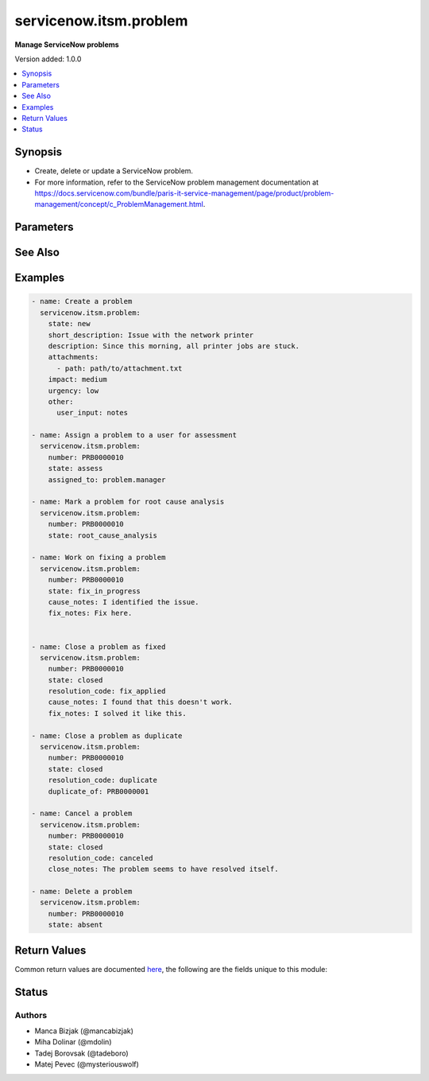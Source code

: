 .. _servicenow.itsm.problem_module:


***********************
servicenow.itsm.problem
***********************

**Manage ServiceNow problems**


Version added: 1.0.0

.. contents::
   :local:
   :depth: 1


Synopsis
--------
- Create, delete or update a ServiceNow problem.
- For more information, refer to the ServiceNow problem management documentation at https://docs.servicenow.com/bundle/paris-it-service-management/page/product/problem-management/concept/c_ProblemManagement.html.




Parameters
----------

.. raw:: html

    <table  border=0 cellpadding=0 class="documentation-table">
        <tr>
            <th colspan="2">Parameter</th>
            <th>Choices/<font color="blue">Defaults</font></th>
            <th width="100%">Comments</th>
        </tr>
            <tr>
                <td colspan="2">
                    <div class="ansibleOptionAnchor" id="parameter-"></div>
                    <b>assigned_to</b>
                    <a class="ansibleOptionLink" href="#parameter-" title="Permalink to this option"></a>
                    <div style="font-size: small">
                        <span style="color: purple">string</span>
                    </div>
                </td>
                <td>
                </td>
                <td>
                        <div>A person who will assess this problem.</div>
                        <div>Expected value for <em>assigned_to</em> is user id (usually in the form of <code>first_name.last_name</code>).</div>
                        <div>This field is required when creating new problems for all problem <em>state</em>s except <code>new</code>.</div>
                </td>
            </tr>
            <tr>
                <td colspan="2">
                    <div class="ansibleOptionAnchor" id="parameter-"></div>
                    <b>attachments</b>
                    <a class="ansibleOptionLink" href="#parameter-" title="Permalink to this option"></a>
                    <div style="font-size: small">
                        <span style="color: purple">list</span>
                         / <span style="color: purple">elements=dictionary</span>
                    </div>
                    <div style="font-style: italic; font-size: small; color: darkgreen">added in 1.2.0 of servicenow.itsm</div>
                </td>
                <td>
                </td>
                <td>
                        <div>ServiceNow attachments.</div>
                </td>
            </tr>
                                <tr>
                    <td class="elbow-placeholder"></td>
                <td colspan="1">
                    <div class="ansibleOptionAnchor" id="parameter-"></div>
                    <b>name</b>
                    <a class="ansibleOptionLink" href="#parameter-" title="Permalink to this option"></a>
                    <div style="font-size: small">
                        <span style="color: purple">string</span>
                    </div>
                </td>
                <td>
                </td>
                <td>
                        <div>Name of the file to be uploaded without the file extension.</div>
                        <div>If not specified, the module will use <em>path</em>&#x27;s base name.</div>
                </td>
            </tr>
            <tr>
                    <td class="elbow-placeholder"></td>
                <td colspan="1">
                    <div class="ansibleOptionAnchor" id="parameter-"></div>
                    <b>path</b>
                    <a class="ansibleOptionLink" href="#parameter-" title="Permalink to this option"></a>
                    <div style="font-size: small">
                        <span style="color: purple">string</span>
                         / <span style="color: red">required</span>
                    </div>
                </td>
                <td>
                </td>
                <td>
                        <div>Path to the file to be uploaded.</div>
                </td>
            </tr>
            <tr>
                    <td class="elbow-placeholder"></td>
                <td colspan="1">
                    <div class="ansibleOptionAnchor" id="parameter-"></div>
                    <b>type</b>
                    <a class="ansibleOptionLink" href="#parameter-" title="Permalink to this option"></a>
                    <div style="font-size: small">
                        <span style="color: purple">string</span>
                    </div>
                </td>
                <td>
                </td>
                <td>
                        <div>MIME type of the file to be attached.</div>
                        <div>If not specified, the module will try to guess the file&#x27;s type from its extension.</div>
                </td>
            </tr>

            <tr>
                <td colspan="2">
                    <div class="ansibleOptionAnchor" id="parameter-"></div>
                    <b>cause_notes</b>
                    <a class="ansibleOptionLink" href="#parameter-" title="Permalink to this option"></a>
                    <div style="font-size: small">
                        <span style="color: purple">string</span>
                    </div>
                </td>
                <td>
                </td>
                <td>
                        <div>Provide information on what caused the problem.</div>
                        <div>Required if <em>state</em> is <code>in_progress</code>.</div>
                        <div>Required if <em>state</em> is <code>resolved</code> or <code>closed</code> and <em>resolution_code</em> is <code>fix_applied</code> or <code>risk_accepted</code>.</div>
                </td>
            </tr>
            <tr>
                <td colspan="2">
                    <div class="ansibleOptionAnchor" id="parameter-"></div>
                    <b>close_notes</b>
                    <a class="ansibleOptionLink" href="#parameter-" title="Permalink to this option"></a>
                    <div style="font-size: small">
                        <span style="color: purple">string</span>
                    </div>
                </td>
                <td>
                </td>
                <td>
                        <div>The reason for closing the problem.</div>
                        <div>Required if <em>state</em> is <code>resolved</code> or <code>closed</code> and <em>resolution_code</em> is <code>risk_accepted</code> or <code>canceled</code>.</div>
                </td>
            </tr>
            <tr>
                <td colspan="2">
                    <div class="ansibleOptionAnchor" id="parameter-"></div>
                    <b>description</b>
                    <a class="ansibleOptionLink" href="#parameter-" title="Permalink to this option"></a>
                    <div style="font-size: small">
                        <span style="color: purple">string</span>
                    </div>
                </td>
                <td>
                </td>
                <td>
                        <div>Detailed description of the problem.</div>
                </td>
            </tr>
            <tr>
                <td colspan="2">
                    <div class="ansibleOptionAnchor" id="parameter-"></div>
                    <b>duplicate_of</b>
                    <a class="ansibleOptionLink" href="#parameter-" title="Permalink to this option"></a>
                    <div style="font-size: small">
                        <span style="color: purple">string</span>
                    </div>
                </td>
                <td>
                </td>
                <td>
                        <div>Number of the problem of which this problem is a duplicate of.</div>
                        <div>Required if <em>state</em> is <code>resolved</code> or <code>closed</code> and <em>resolution_code</em> is <code>duplicate</code>.</div>
                </td>
            </tr>
            <tr>
                <td colspan="2">
                    <div class="ansibleOptionAnchor" id="parameter-"></div>
                    <b>fix_notes</b>
                    <a class="ansibleOptionLink" href="#parameter-" title="Permalink to this option"></a>
                    <div style="font-size: small">
                        <span style="color: purple">string</span>
                    </div>
                </td>
                <td>
                </td>
                <td>
                        <div>Notes on how the problem was fixed.</div>
                        <div>Required if <em>state</em> is <code>in_progress</code>.</div>
                        <div>Required if <em>state</em> is <code>resolved</code> or <code>closed</code> and <em>resolution_code</em> is <code>fix_applied</code>.</div>
                </td>
            </tr>
            <tr>
                <td colspan="2">
                    <div class="ansibleOptionAnchor" id="parameter-"></div>
                    <b>impact</b>
                    <a class="ansibleOptionLink" href="#parameter-" title="Permalink to this option"></a>
                    <div style="font-size: small">
                        <span style="color: purple">string</span>
                    </div>
                </td>
                <td>
                        <ul style="margin: 0; padding: 0"><b>Choices:</b>
                                    <li>low</li>
                                    <li>medium</li>
                                    <li>high</li>
                        </ul>
                </td>
                <td>
                        <div>Effect that the problem has on business.</div>
                </td>
            </tr>
            <tr>
                <td colspan="2">
                    <div class="ansibleOptionAnchor" id="parameter-"></div>
                    <b>instance</b>
                    <a class="ansibleOptionLink" href="#parameter-" title="Permalink to this option"></a>
                    <div style="font-size: small">
                        <span style="color: purple">dictionary</span>
                    </div>
                </td>
                <td>
                </td>
                <td>
                        <div>ServiceNow instance information.</div>
                </td>
            </tr>
                                <tr>
                    <td class="elbow-placeholder"></td>
                <td colspan="1">
                    <div class="ansibleOptionAnchor" id="parameter-"></div>
                    <b>client_id</b>
                    <a class="ansibleOptionLink" href="#parameter-" title="Permalink to this option"></a>
                    <div style="font-size: small">
                        <span style="color: purple">string</span>
                    </div>
                </td>
                <td>
                </td>
                <td>
                        <div>ID of the client application used for OAuth authentication.</div>
                        <div>If not set, the value of the <code>SN_CLIENT_ID</code> environment variable will be used.</div>
                        <div>If provided, it requires <em>client_secret</em>.</div>
                </td>
            </tr>
            <tr>
                    <td class="elbow-placeholder"></td>
                <td colspan="1">
                    <div class="ansibleOptionAnchor" id="parameter-"></div>
                    <b>client_secret</b>
                    <a class="ansibleOptionLink" href="#parameter-" title="Permalink to this option"></a>
                    <div style="font-size: small">
                        <span style="color: purple">string</span>
                    </div>
                </td>
                <td>
                </td>
                <td>
                        <div>Secret associated with <em>client_id</em>. Used for OAuth authentication.</div>
                        <div>If not set, the value of the <code>SN_CLIENT_SECRET</code> environment variable will be used.</div>
                        <div>If provided, it requires <em>client_id</em>.</div>
                </td>
            </tr>
            <tr>
                    <td class="elbow-placeholder"></td>
                <td colspan="1">
                    <div class="ansibleOptionAnchor" id="parameter-"></div>
                    <b>grant_type</b>
                    <a class="ansibleOptionLink" href="#parameter-" title="Permalink to this option"></a>
                    <div style="font-size: small">
                        <span style="color: purple">string</span>
                    </div>
                    <div style="font-style: italic; font-size: small; color: darkgreen">added in 1.1.0 of servicenow.itsm</div>
                </td>
                <td>
                        <ul style="margin: 0; padding: 0"><b>Choices:</b>
                                    <li><div style="color: blue"><b>password</b>&nbsp;&larr;</div></li>
                                    <li>refresh_token</li>
                        </ul>
                </td>
                <td>
                        <div>Grant type used for OAuth authentication.</div>
                        <div>If not set, the value of the <code>SN_GRANT_TYPE</code> environment variable will be used.</div>
                </td>
            </tr>
            <tr>
                    <td class="elbow-placeholder"></td>
                <td colspan="1">
                    <div class="ansibleOptionAnchor" id="parameter-"></div>
                    <b>host</b>
                    <a class="ansibleOptionLink" href="#parameter-" title="Permalink to this option"></a>
                    <div style="font-size: small">
                        <span style="color: purple">string</span>
                         / <span style="color: red">required</span>
                    </div>
                </td>
                <td>
                </td>
                <td>
                        <div>The ServiceNow host name.</div>
                        <div>If not set, the value of the <code>SN_HOST</code> environment variable will be used.</div>
                </td>
            </tr>
            <tr>
                    <td class="elbow-placeholder"></td>
                <td colspan="1">
                    <div class="ansibleOptionAnchor" id="parameter-"></div>
                    <b>password</b>
                    <a class="ansibleOptionLink" href="#parameter-" title="Permalink to this option"></a>
                    <div style="font-size: small">
                        <span style="color: purple">string</span>
                    </div>
                </td>
                <td>
                </td>
                <td>
                        <div>Password used for authentication.</div>
                        <div>If not set, the value of the <code>SN_PASSWORD</code> environment variable will be used.</div>
                        <div>Required when using basic authentication or when <em>grant_type=password</em>.</div>
                </td>
            </tr>
            <tr>
                    <td class="elbow-placeholder"></td>
                <td colspan="1">
                    <div class="ansibleOptionAnchor" id="parameter-"></div>
                    <b>refresh_token</b>
                    <a class="ansibleOptionLink" href="#parameter-" title="Permalink to this option"></a>
                    <div style="font-size: small">
                        <span style="color: purple">string</span>
                    </div>
                    <div style="font-style: italic; font-size: small; color: darkgreen">added in 1.1.0 of servicenow.itsm</div>
                </td>
                <td>
                </td>
                <td>
                        <div>Refresh token used for OAuth authentication.</div>
                        <div>If not set, the value of the <code>SN_REFRESH_TOKEN</code> environment variable will be used.</div>
                        <div>Required when <em>grant_type=refresh_token</em>.</div>
                </td>
            </tr>
            <tr>
                    <td class="elbow-placeholder"></td>
                <td colspan="1">
                    <div class="ansibleOptionAnchor" id="parameter-"></div>
                    <b>timeout</b>
                    <a class="ansibleOptionLink" href="#parameter-" title="Permalink to this option"></a>
                    <div style="font-size: small">
                        <span style="color: purple">float</span>
                    </div>
                </td>
                <td>
                </td>
                <td>
                        <div>Timeout in seconds for the connection with the ServiceNow instance.</div>
                        <div>If not set, the value of the <code>SN_TIMEOUT</code> environment variable will be used.</div>
                </td>
            </tr>
            <tr>
                    <td class="elbow-placeholder"></td>
                <td colspan="1">
                    <div class="ansibleOptionAnchor" id="parameter-"></div>
                    <b>username</b>
                    <a class="ansibleOptionLink" href="#parameter-" title="Permalink to this option"></a>
                    <div style="font-size: small">
                        <span style="color: purple">string</span>
                    </div>
                </td>
                <td>
                </td>
                <td>
                        <div>Username used for authentication.</div>
                        <div>If not set, the value of the <code>SN_USERNAME</code> environment variable will be used.</div>
                        <div>Required when using basic authentication or when <em>grant_type=password</em>.</div>
                </td>
            </tr>

            <tr>
                <td colspan="2">
                    <div class="ansibleOptionAnchor" id="parameter-"></div>
                    <b>number</b>
                    <a class="ansibleOptionLink" href="#parameter-" title="Permalink to this option"></a>
                    <div style="font-size: small">
                        <span style="color: purple">string</span>
                    </div>
                </td>
                <td>
                </td>
                <td>
                        <div>Number of the record to operate on.</div>
                        <div>Note that contrary to <em>sys_id</em>, <em>number</em> may not uniquely identify a record.</div>
                </td>
            </tr>
            <tr>
                <td colspan="2">
                    <div class="ansibleOptionAnchor" id="parameter-"></div>
                    <b>other</b>
                    <a class="ansibleOptionLink" href="#parameter-" title="Permalink to this option"></a>
                    <div style="font-size: small">
                        <span style="color: purple">dictionary</span>
                    </div>
                </td>
                <td>
                </td>
                <td>
                        <div>Optional remaining parameters.</div>
                        <div>For more information on optional parameters, refer to the ServiceNow documentation on creating problems at <a href='https://docs.servicenow.com/bundle/paris-it-service-management/page/product/problem-management/task/create-a-problem-v2.html'>https://docs.servicenow.com/bundle/paris-it-service-management/page/product/problem-management/task/create-a-problem-v2.html</a>.</div>
                </td>
            </tr>
            <tr>
                <td colspan="2">
                    <div class="ansibleOptionAnchor" id="parameter-"></div>
                    <b>resolution_code</b>
                    <a class="ansibleOptionLink" href="#parameter-" title="Permalink to this option"></a>
                    <div style="font-size: small">
                        <span style="color: purple">string</span>
                    </div>
                </td>
                <td>
                        <ul style="margin: 0; padding: 0"><b>Choices:</b>
                                    <li>fix_applied</li>
                                    <li>risk_accepted</li>
                                    <li>duplicate</li>
                                    <li>canceled</li>
                        </ul>
                </td>
                <td>
                        <div>The reason for problem resolution.</div>
                </td>
            </tr>
            <tr>
                <td colspan="2">
                    <div class="ansibleOptionAnchor" id="parameter-"></div>
                    <b>short_description</b>
                    <a class="ansibleOptionLink" href="#parameter-" title="Permalink to this option"></a>
                    <div style="font-size: small">
                        <span style="color: purple">string</span>
                    </div>
                </td>
                <td>
                </td>
                <td>
                        <div>Short description of the problem that the problem-solving team should address.</div>
                        <div>Required if the problem does not exist yet.</div>
                </td>
            </tr>
            <tr>
                <td colspan="2">
                    <div class="ansibleOptionAnchor" id="parameter-"></div>
                    <b>state</b>
                    <a class="ansibleOptionLink" href="#parameter-" title="Permalink to this option"></a>
                    <div style="font-size: small">
                        <span style="color: purple">string</span>
                    </div>
                </td>
                <td>
                        <ul style="margin: 0; padding: 0"><b>Choices:</b>
                                    <li>new</li>
                                    <li>assess</li>
                                    <li>root_cause_analysis</li>
                                    <li>fix_in_progress</li>
                                    <li>resolved</li>
                                    <li>closed</li>
                                    <li>absent</li>
                        </ul>
                </td>
                <td>
                        <div>State of the problem.</div>
                        <div>If a problem does not yet exist, all states except for <code>new</code> require setting of <em>assigned_to</em> parameter.</div>
                </td>
            </tr>
            <tr>
                <td colspan="2">
                    <div class="ansibleOptionAnchor" id="parameter-"></div>
                    <b>sys_id</b>
                    <a class="ansibleOptionLink" href="#parameter-" title="Permalink to this option"></a>
                    <div style="font-size: small">
                        <span style="color: purple">string</span>
                    </div>
                </td>
                <td>
                </td>
                <td>
                        <div>Unique identifier of the record to operate on.</div>
                </td>
            </tr>
            <tr>
                <td colspan="2">
                    <div class="ansibleOptionAnchor" id="parameter-"></div>
                    <b>urgency</b>
                    <a class="ansibleOptionLink" href="#parameter-" title="Permalink to this option"></a>
                    <div style="font-size: small">
                        <span style="color: purple">string</span>
                    </div>
                </td>
                <td>
                        <ul style="margin: 0; padding: 0"><b>Choices:</b>
                                    <li>low</li>
                                    <li>medium</li>
                                    <li>high</li>
                        </ul>
                </td>
                <td>
                        <div>The extent to which the problem resolution can bear delay.</div>
                </td>
            </tr>
    </table>
    <br/>



See Also
--------

.. seealso::

   :ref:`servicenow.itsm.problem_info_module`
      The official documentation on the **servicenow.itsm.problem_info** module.


Examples
--------

.. code-block:: yaml

    - name: Create a problem
      servicenow.itsm.problem:
        state: new
        short_description: Issue with the network printer
        description: Since this morning, all printer jobs are stuck.
        attachments:
          - path: path/to/attachment.txt
        impact: medium
        urgency: low
        other:
          user_input: notes

    - name: Assign a problem to a user for assessment
      servicenow.itsm.problem:
        number: PRB0000010
        state: assess
        assigned_to: problem.manager

    - name: Mark a problem for root cause analysis
      servicenow.itsm.problem:
        number: PRB0000010
        state: root_cause_analysis

    - name: Work on fixing a problem
      servicenow.itsm.problem:
        number: PRB0000010
        state: fix_in_progress
        cause_notes: I identified the issue.
        fix_notes: Fix here.


    - name: Close a problem as fixed
      servicenow.itsm.problem:
        number: PRB0000010
        state: closed
        resolution_code: fix_applied
        cause_notes: I found that this doesn't work.
        fix_notes: I solved it like this.

    - name: Close a problem as duplicate
      servicenow.itsm.problem:
        number: PRB0000010
        state: closed
        resolution_code: duplicate
        duplicate_of: PRB0000001

    - name: Cancel a problem
      servicenow.itsm.problem:
        number: PRB0000010
        state: closed
        resolution_code: canceled
        close_notes: The problem seems to have resolved itself.

    - name: Delete a problem
      servicenow.itsm.problem:
        number: PRB0000010
        state: absent



Return Values
-------------
Common return values are documented `here <https://docs.ansible.com/ansible/latest/reference_appendices/common_return_values.html#common-return-values>`_, the following are the fields unique to this module:

.. raw:: html

    <table border=0 cellpadding=0 class="documentation-table">
        <tr>
            <th colspan="1">Key</th>
            <th>Returned</th>
            <th width="100%">Description</th>
        </tr>
            <tr>
                <td colspan="1">
                    <div class="ansibleOptionAnchor" id="return-"></div>
                    <b>record</b>
                    <a class="ansibleOptionLink" href="#return-" title="Permalink to this return value"></a>
                    <div style="font-size: small">
                      <span style="color: purple">dictionary</span>
                    </div>
                </td>
                <td>success</td>
                <td>
                            <div>The problem record.</div>
                    <br/>
                        <div style="font-size: smaller"><b>Sample:</b></div>
                        <div style="font-size: smaller; color: blue; word-wrap: break-word; word-break: break-all;">{&#x27;active&#x27;: &#x27;true&#x27;, &#x27;activity_due&#x27;: &#x27;&#x27;, &#x27;additional_assignee_list&#x27;: &#x27;&#x27;, &#x27;approval&#x27;: &#x27;not requested&#x27;, &#x27;approval_history&#x27;: &#x27;&#x27;, &#x27;approval_set&#x27;: &#x27;&#x27;, &#x27;assigned_to&#x27;: &#x27;73ab3f173b331300ad3cc9bb34efc4df&#x27;, &#x27;assignment_group&#x27;: &#x27;&#x27;, &#x27;attachments&#x27;: [{&#x27;average_image_color&#x27;: &#x27;&#x27;, &#x27;chunk_size_bytes&#x27;: &#x27;700000&#x27;, &#x27;compressed&#x27;: &#x27;true&#x27;, &#x27;content_type&#x27;: &#x27;text/plain&#x27;, &#x27;download_link&#x27;: &#x27;https://www.example.com/api/now/attachment/31cdf4d50706301022f9ffa08c1ed07f/file&#x27;, &#x27;file_name&#x27;: &#x27;sample_file1.txt&#x27;, &#x27;hash&#x27;: &#x27;6f2b0dec698566114435a23f15dcac848a40e1fd3e0eda4afe24a663dda23f2e&#x27;, &#x27;image_height&#x27;: &#x27;&#x27;, &#x27;image_width&#x27;: &#x27;&#x27;, &#x27;size_bytes&#x27;: &#x27;210&#x27;, &#x27;size_compressed&#x27;: &#x27;206&#x27;, &#x27;state&#x27;: &#x27;pending&#x27;, &#x27;sys_created_by&#x27;: &#x27;admin&#x27;, &#x27;sys_created_on&#x27;: &#x27;2021-08-17 11:19:49&#x27;, &#x27;sys_id&#x27;: &#x27;31cdf4d50706301022f9ffa08c1ed07f&#x27;, &#x27;sys_mod_count&#x27;: &#x27;0&#x27;, &#x27;sys_tags&#x27;: &#x27;&#x27;, &#x27;sys_updated_by&#x27;: &#x27;admin&#x27;, &#x27;sys_updated_on&#x27;: &#x27;2021-08-17 11:19:49&#x27;, &#x27;table_name&#x27;: &#x27;problem&#x27;, &#x27;table_sys_id&#x27;: &#x27;6dcdb4d50706301022f9ffa08c1ed0fb&#x27;}], &#x27;business_duration&#x27;: &#x27;&#x27;, &#x27;business_service&#x27;: &#x27;&#x27;, &#x27;calendar_duration&#x27;: &#x27;&#x27;, &#x27;category&#x27;: &#x27;software&#x27;, &#x27;cause_notes&#x27;: &#x27;&#x27;, &#x27;close_notes&#x27;: &#x27;&#x27;, &#x27;closed_at&#x27;: &#x27;&#x27;, &#x27;closed_by&#x27;: &#x27;&#x27;, &#x27;cmdb_ci&#x27;: &#x27;27d32778c0a8000b00db970eeaa60f16&#x27;, &#x27;comments&#x27;: &#x27;&#x27;, &#x27;comments_and_work_notes&#x27;: &#x27;&#x27;, &#x27;company&#x27;: &#x27;&#x27;, &#x27;confirmed_at&#x27;: &#x27;&#x27;, &#x27;confirmed_by&#x27;: &#x27;&#x27;, &#x27;contact_type&#x27;: &#x27;&#x27;, &#x27;contract&#x27;: &#x27;&#x27;, &#x27;correlation_display&#x27;: &#x27;&#x27;, &#x27;correlation_id&#x27;: &#x27;&#x27;, &#x27;delivery_plan&#x27;: &#x27;&#x27;, &#x27;delivery_task&#x27;: &#x27;&#x27;, &#x27;description&#x27;: &#x27;Unable to send or receive emails.&#x27;, &#x27;due_date&#x27;: &#x27;&#x27;, &#x27;duplicate_of&#x27;: &#x27;&#x27;, &#x27;escalation&#x27;: &#x27;0&#x27;, &#x27;expected_start&#x27;: &#x27;&#x27;, &#x27;first_reported_by_task&#x27;: &#x27;&#x27;, &#x27;fix_communicated_at&#x27;: &#x27;&#x27;, &#x27;fix_communicated_by&#x27;: &#x27;&#x27;, &#x27;fix_notes&#x27;: &#x27;&#x27;, &#x27;follow_up&#x27;: &#x27;&#x27;, &#x27;group_list&#x27;: &#x27;&#x27;, &#x27;impact&#x27;: &#x27;low&#x27;, &#x27;knowledge&#x27;: &#x27;false&#x27;, &#x27;known_error&#x27;: &#x27;false&#x27;, &#x27;location&#x27;: &#x27;&#x27;, &#x27;made_sla&#x27;: &#x27;true&#x27;, &#x27;major_problem&#x27;: &#x27;false&#x27;, &#x27;number&#x27;: &#x27;PRB0007601&#x27;, &#x27;opened_at&#x27;: &#x27;2018-08-30 08:08:39&#x27;, &#x27;opened_by&#x27;: &#x27;6816f79cc0a8016401c5a33be04be441&#x27;, &#x27;order&#x27;: &#x27;&#x27;, &#x27;parent&#x27;: &#x27;&#x27;, &#x27;priority&#x27;: &#x27;5&#x27;, &#x27;problem_state&#x27;: &#x27;new&#x27;, &#x27;reassignment_count&#x27;: &#x27;0&#x27;, &#x27;related_incidents&#x27;: &#x27;0&#x27;, &#x27;reopen_count&#x27;: &#x27;0&#x27;, &#x27;reopened_at&#x27;: &#x27;&#x27;, &#x27;reopened_by&#x27;: &#x27;&#x27;, &#x27;resolution_code&#x27;: &#x27;&#x27;, &#x27;resolved_at&#x27;: &#x27;&#x27;, &#x27;resolved_by&#x27;: &#x27;&#x27;, &#x27;review_outcome&#x27;: &#x27;&#x27;, &#x27;rfc&#x27;: &#x27;&#x27;, &#x27;route_reason&#x27;: &#x27;&#x27;, &#x27;service_offering&#x27;: &#x27;&#x27;, &#x27;short_description&#x27;: &#x27;Unable to send or receive emails.&#x27;, &#x27;sla_due&#x27;: &#x27;&#x27;, &#x27;state&#x27;: &#x27;new&#x27;, &#x27;subcategory&#x27;: &#x27;email&#x27;, &#x27;sys_class_name&#x27;: &#x27;problem&#x27;, &#x27;sys_created_by&#x27;: &#x27;admin&#x27;, &#x27;sys_created_on&#x27;: &#x27;2018-08-30 08:09:05&#x27;, &#x27;sys_domain&#x27;: &#x27;global&#x27;, &#x27;sys_domain_path&#x27;: &#x27;/&#x27;, &#x27;sys_id&#x27;: &#x27;62304320731823002728660c4cf6a7e8&#x27;, &#x27;sys_mod_count&#x27;: &#x27;1&#x27;, &#x27;sys_tags&#x27;: &#x27;&#x27;, &#x27;sys_updated_by&#x27;: &#x27;admin&#x27;, &#x27;sys_updated_on&#x27;: &#x27;2018-12-12 07:16:57&#x27;, &#x27;task_effective_number&#x27;: &#x27;PRB0007601&#x27;, &#x27;time_worked&#x27;: &#x27;&#x27;, &#x27;universal_request&#x27;: &#x27;&#x27;, &#x27;upon_approval&#x27;: &#x27;proceed&#x27;, &#x27;upon_reject&#x27;: &#x27;cancel&#x27;, &#x27;urgency&#x27;: &#x27;low&#x27;, &#x27;user_input&#x27;: &#x27;&#x27;, &#x27;watch_list&#x27;: &#x27;&#x27;, &#x27;work_end&#x27;: &#x27;&#x27;, &#x27;work_notes&#x27;: &#x27;&#x27;, &#x27;work_notes_list&#x27;: &#x27;&#x27;, &#x27;work_start&#x27;: &#x27;&#x27;, &#x27;workaround&#x27;: &#x27;&#x27;, &#x27;workaround_applied&#x27;: &#x27;false&#x27;, &#x27;workaround_communicated_at&#x27;: &#x27;&#x27;, &#x27;workaround_communicated_by&#x27;: &#x27;&#x27;}</div>
                </td>
            </tr>
    </table>
    <br/><br/>


Status
------


Authors
~~~~~~~

- Manca Bizjak (@mancabizjak)
- Miha Dolinar (@mdolin)
- Tadej Borovsak (@tadeboro)
- Matej Pevec (@mysteriouswolf)
